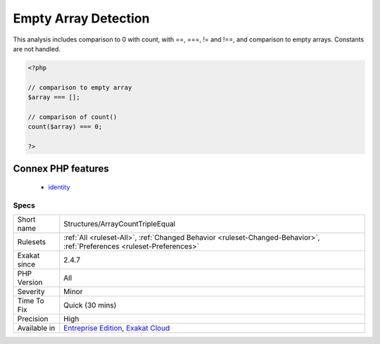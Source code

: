 .. _structures-arraycounttripleequal:

.. _empty-array-detection:

Empty Array Detection
+++++++++++++++++++++

.. meta::
	:description:
		Empty Array Detection: Empty arrays may be detected with different solutions.
	:twitter:card: summary_large_image
	:twitter:site: @exakat
	:twitter:title: Empty Array Detection
	:twitter:description: Empty Array Detection: Empty arrays may be detected with different solutions
	:twitter:creator: @exakat
	:twitter:image:src: https://www.exakat.io/wp-content/uploads/2020/06/logo-exakat.png
	:og:image: https://www.exakat.io/wp-content/uploads/2020/06/logo-exakat.png
	:og:title: Empty Array Detection
	:og:type: article
	:og:description: Empty arrays may be detected with different solutions
	:og:url: https://exakat.readthedocs.io/en/latest/Reference/Rules/Empty Array Detection.html
	:og:locale: en
.. raw:: html	<script type="application/ld+json">{"@context":"https:\/\/schema.org","@graph":[{"@type":"WebPage","@id":"https:\/\/php-tips.readthedocs.io\/en\/latest\/Reference\/Rules\/Structures\/ArrayCountTripleEqual.html","url":"https:\/\/php-tips.readthedocs.io\/en\/latest\/Reference\/Rules\/Structures\/ArrayCountTripleEqual.html","name":"Empty Array Detection","isPartOf":{"@id":"https:\/\/www.exakat.io\/"},"datePublished":"Tue, 28 Jan 2025 15:14:39 +0000","dateModified":"Tue, 28 Jan 2025 15:14:39 +0000","description":"Empty arrays may be detected with different solutions","inLanguage":"en-US","potentialAction":[{"@type":"ReadAction","target":["https:\/\/exakat.readthedocs.io\/en\/latest\/Empty Array Detection.html"]}]},{"@type":"WebSite","@id":"https:\/\/www.exakat.io\/","url":"https:\/\/www.exakat.io\/","name":"Exakat","description":"Smart PHP static analysis","inLanguage":"en-US"}]}</script>Empty arrays may be detected with different solutions. 

This analysis includes comparison to 0 with count, with ==, ===, != and !==, and comparison to empty arrays. Constants are not handled.

.. code-block:: php
   
   <?php
   
   // comparison to empty array
   $array === [];
   
   // comparison of count() 
   count($array) === 0;
   
   ?>
Connex PHP features
-------------------

  + `identity <https://php-dictionary.readthedocs.io/en/latest/dictionary/identity.ini.html>`_


Specs
_____

+--------------+-------------------------------------------------------------------------------------------------------------------------+
| Short name   | Structures/ArrayCountTripleEqual                                                                                        |
+--------------+-------------------------------------------------------------------------------------------------------------------------+
| Rulesets     | :ref:`All <ruleset-All>`, :ref:`Changed Behavior <ruleset-Changed-Behavior>`, :ref:`Preferences <ruleset-Preferences>`  |
+--------------+-------------------------------------------------------------------------------------------------------------------------+
| Exakat since | 2.4.7                                                                                                                   |
+--------------+-------------------------------------------------------------------------------------------------------------------------+
| PHP Version  | All                                                                                                                     |
+--------------+-------------------------------------------------------------------------------------------------------------------------+
| Severity     | Minor                                                                                                                   |
+--------------+-------------------------------------------------------------------------------------------------------------------------+
| Time To Fix  | Quick (30 mins)                                                                                                         |
+--------------+-------------------------------------------------------------------------------------------------------------------------+
| Precision    | High                                                                                                                    |
+--------------+-------------------------------------------------------------------------------------------------------------------------+
| Available in | `Entreprise Edition <https://www.exakat.io/entreprise-edition>`_, `Exakat Cloud <https://www.exakat.io/exakat-cloud/>`_ |
+--------------+-------------------------------------------------------------------------------------------------------------------------+


